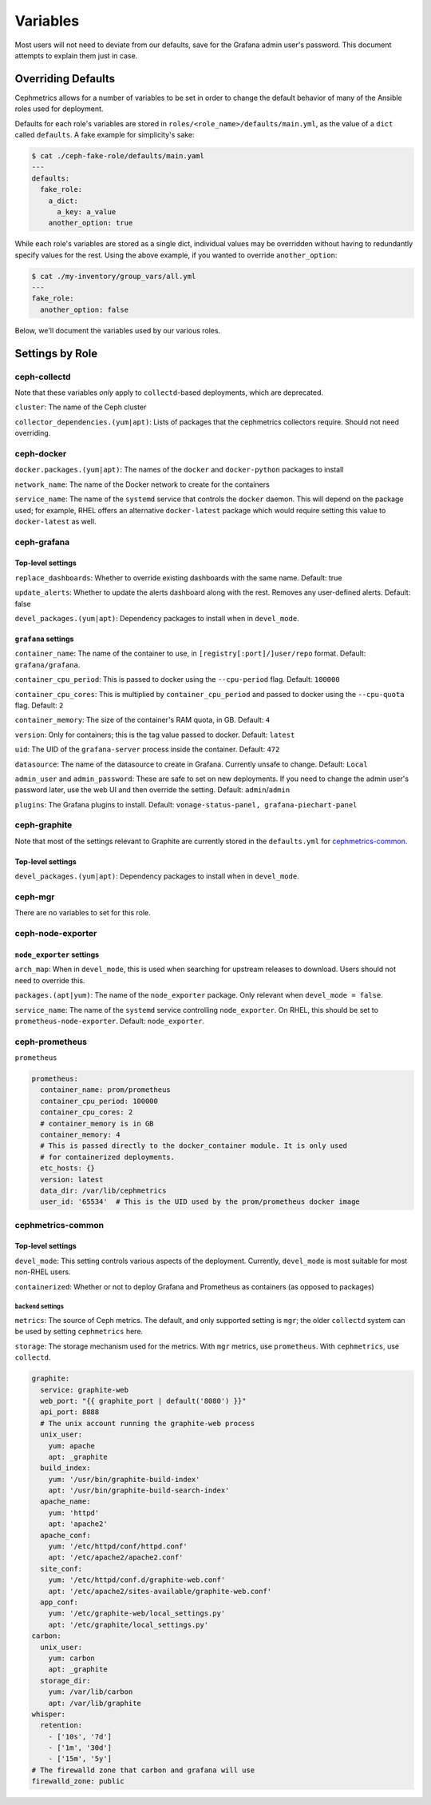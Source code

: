 =========
Variables
=========

Most users will not need to deviate from our defaults, save for the Grafana admin user's password. This document attempts to explain them just in case.

-------------------
Overriding Defaults
-------------------
Cephmetrics allows for a number of variables to be set in order to change the default behavior of many of the Ansible roles used for deployment.


Defaults for each role's variables are stored in
``roles/<role_name>/defaults/main.yml``\ , as the value of a ``dict`` called
``defaults``. A fake example for simplicity's sake:

.. code-block::

   $ cat ./ceph-fake-role/defaults/main.yaml
   ---
   defaults:
     fake_role:
       a_dict:
         a_key: a_value
       another_option: true


While each role's variables are stored as a single dict, individual values may be overridden without having to redundantly specify values for the rest. Using the above example, if you wanted to override ``another_option``:

.. code-block::

  $ cat ./my-inventory/group_vars/all.yml
  ---
  fake_role:
    another_option: false


Below, we'll document the variables used by our various roles.

----------------
Settings by Role
----------------

ceph-collectd
=============

Note that these variables *only* apply to ``collectd``\ -based deployments, which
are deprecated.

``cluster``\ : The name of the Ceph cluster

``collector_dependencies.(yum|apt)``\ : Lists of packages that the cephmetrics
collectors require. Should not need overriding.


ceph-docker
===========
``docker.packages.(yum|apt)``\ : The names of the ``docker`` and ``docker-python``
packages to install

``network_name``\ : The name of the Docker network to create for the containers

``service_name``\ : The name of the ``systemd`` service that controls the ``docker``
daemon. This will depend on the package used; for example, RHEL offers an
alternative ``docker-latest`` package which would require setting this value to
``docker-latest`` as well.

ceph-grafana
============

Top-level settings
------------------

``replace_dashboards``\ : Whether to override existing dashboards with the same name. Default: true

``update_alerts``\ : Whether to update the alerts dashboard along with the rest. Removes any user-defined alerts. Default: false

``devel_packages.(yum|apt)``\ : Dependency packages to install when in ``devel_mode``.


``grafana`` settings
--------------------
``container_name``\ : The name of the container to use, in ``[registry[:port]/]user/repo`` format. Default: ``grafana/grafana``.

``container_cpu_period``\ : This is passed to docker using the ``--cpu-period`` flag. Default: ``100000``

``container_cpu_cores``\ : This is multiplied by ``container_cpu_period`` and passed to docker using the ``--cpu-quota`` flag. Default: ``2``

``container_memory``\ : The size of the container's RAM quota, in GB. Default: ``4``

``version``\ : Only for containers; this is the tag value passed to docker. Default: ``latest``

``uid``\ : The UID of the ``grafana-server`` process inside the container. Default: ``472``

``datasource``\ : The name of the datasource to create in Grafana. Currently unsafe to change. Default: ``Local``

``admin_user`` and ``admin_password``\ : These are safe to set on new deployments. If you need to change the admin user's password later, use the web UI and then override the setting. Default: ``admin``/``admin``

``plugins``\ : The Grafana plugins to install. Default: ``vonage-status-panel, grafana-piechart-panel``


ceph-graphite
=============
Note that most of the settings relevant to Graphite are currently stored in the ``defaults.yml`` for cephmetrics-common_.

Top-level settings
------------------

``devel_packages.(yum|apt)``\ : Dependency packages to install when in ``devel_mode``.


ceph-mgr
========
There are no variables to set for this role.

ceph-node-exporter
==================
``node_exporter`` settings
--------------------------

``arch_map``\ : When in ``devel_mode``, this is used when searching for upstream releases to download. Users should not need to override this.

``packages.(apt|yum)``\ : The name of the ``node_exporter`` package. Only relevant when ``devel_mode = false``.

``service_name``\ : The name of the ``systemd`` service controlling ``node_exporter``. On RHEL, this should be set to ``prometheus-node-exporter``. Default: ``node_exporter``.


ceph-prometheus
===============
``prometheus``

.. code-block::

   prometheus:
     container_name: prom/prometheus
     container_cpu_period: 100000
     container_cpu_cores: 2
     # container_memory is in GB
     container_memory: 4
     # This is passed directly to the docker_container module. It is only used
     # for containerized deployments.
     etc_hosts: {}
     version: latest
     data_dir: /var/lib/cephmetrics
     user_id: '65534'  # This is the UID used by the prom/prometheus docker image

.. cephmetrics-common_:
cephmetrics-common
==================

Top-level settings
------------------

``devel_mode``\ : This setting controls various aspects of the deployment. Currently, ``devel_mode`` is most suitable for most non-RHEL users.

``containerized``\ : Whether or not to deploy Grafana and Prometheus as containers (as opposed to packages)

``backend`` settings
````````````````````

``metrics``\ : The source of Ceph metrics. The default, and only supported setting is ``mgr``\ ; the older ``collectd`` system can be used by setting ``cephmetrics`` here.

``storage``\ : The storage mechanism used for the metrics. With ``mgr`` metrics, use ``prometheus``. With ``cephmetrics``, use ``collectd``.

.. code-block::

   graphite:
     service: graphite-web
     web_port: "{{ graphite_port | default('8080') }}"
     api_port: 8888
     # The unix account running the graphite-web process
     unix_user:
       yum: apache
       apt: _graphite
     build_index:
       yum: '/usr/bin/graphite-build-index'
       apt: '/usr/bin/graphite-build-search-index'
     apache_name:
       yum: 'httpd'
       apt: 'apache2'
     apache_conf:
       yum: '/etc/httpd/conf/httpd.conf'
       apt: '/etc/apache2/apache2.conf'
     site_conf:
       yum: '/etc/httpd/conf.d/graphite-web.conf'
       apt: '/etc/apache2/sites-available/graphite-web.conf'
     app_conf:
       yum: '/etc/graphite-web/local_settings.py'
       apt: '/etc/graphite/local_settings.py'
   carbon:
     unix_user:
       yum: carbon
       apt: _graphite
     storage_dir:
       yum: /var/lib/carbon
       apt: /var/lib/graphite
   whisper:
     retention:
       - ['10s', '7d']
       - ['1m', '30d']
       - ['15m', '5y']
   # The firewalld zone that carbon and grafana will use
   firewalld_zone: public
